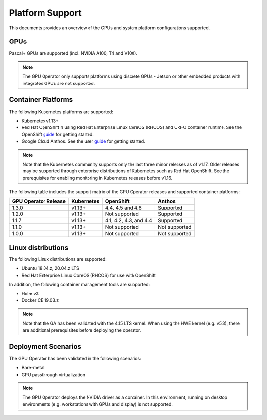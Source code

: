 .. Date: July 30 2020
.. Author: pramarao

.. _operator-platform-support:

****************
Platform Support
****************
This documents provides an overview of the GPUs and system platform configurations supported.

GPUs
----
Pascal+ GPUs are supported (incl. NVIDIA A100, T4 and V100). 

.. note:: 

   The GPU Operator only supports platforms using discrete GPUs - Jetson or other embedded products with integrated GPUs are not supported. 

Container Platforms
-------------------
The following Kubernetes platforms are supported:

* Kubernetes v1.13+
* Red Hat OpenShift 4 using Red Hat Enterprise Linux CoreOS (RHCOS) and CRI-O container runtime. See 
  the OpenShift `guide <https://docs.nvidia.com/datacenter/kubernetes/openshift-on-gpu-install-guide/index.html>`_ for getting started.
* Google Cloud Anthos. See the user `guide <https://docs.nvidia.com/datacenter/kubernetes/openshift-on-gpu-install-guide/index.html>`_ for getting started.

.. note::
   Note that the Kubernetes community supports only the last three minor releases as of v1.17. Older releases 
   may be supported through enterprise distributions of Kubernetes such as Red Hat OpenShift. See the prerequisites 
   for enabling monitoring in Kubernetes releases before v1.16.

The following table includes the support matrix of the GPU Operator releases and supported container platforms:

+--------------------------+---------------+------------------------+----------------+
| GPU Operator Release     | Kubernetes    | OpenShift              | Anthos         |
+==========================+===============+========================+================+
| 1.3.0                    | v1.13+        | 4.4, 4.5 and 4.6       | Supported      |
+--------------------------+---------------+------------------------+----------------+
| 1.2.0                    | v1.13+        | Not supported          | Supported      |
+--------------------------+---------------+------------------------+----------------+
| 1.1.7                    | v1.13+        | 4.1, 4.2, 4.3, and 4.4 | Supported      |
+--------------------------+---------------+------------------------+----------------+
| 1.1.0                    | v1.13+        | Not supported          | Not supported  |
+--------------------------+---------------+------------------------+----------------+
| 1.0.0                    | v1.13+        | Not supported          | Not supported  |
+--------------------------+---------------+------------------------+----------------+


Linux distributions
-------------------
The following Linux distributions are supported:

* Ubuntu 18.04.z, 20.04.z LTS
* Red Hat Enterprise Linux CoreOS (RHCOS) for use with OpenShift
.. * CentOS 8 (HVM only, PV not supported)

In addition, the following container management tools are supported:

* Helm v3
* Docker CE 19.03.z

.. note::
   Note that the GA has been validated with the 4.15 LTS kernel. When using the HWE kernel (e.g. v5.3), there are additional prerequisites before deploying the operator.

Deployment Scenarios
--------------------
The GPU Operator has been validated in the following scenarios:

* Bare-metal
* GPU passthrough virtualization

.. note::
   The GPU Operator deploys the NVIDIA driver as a container. In this environment, running on desktop environments (e.g. workstations with GPUs and display) is not 
   supported.
